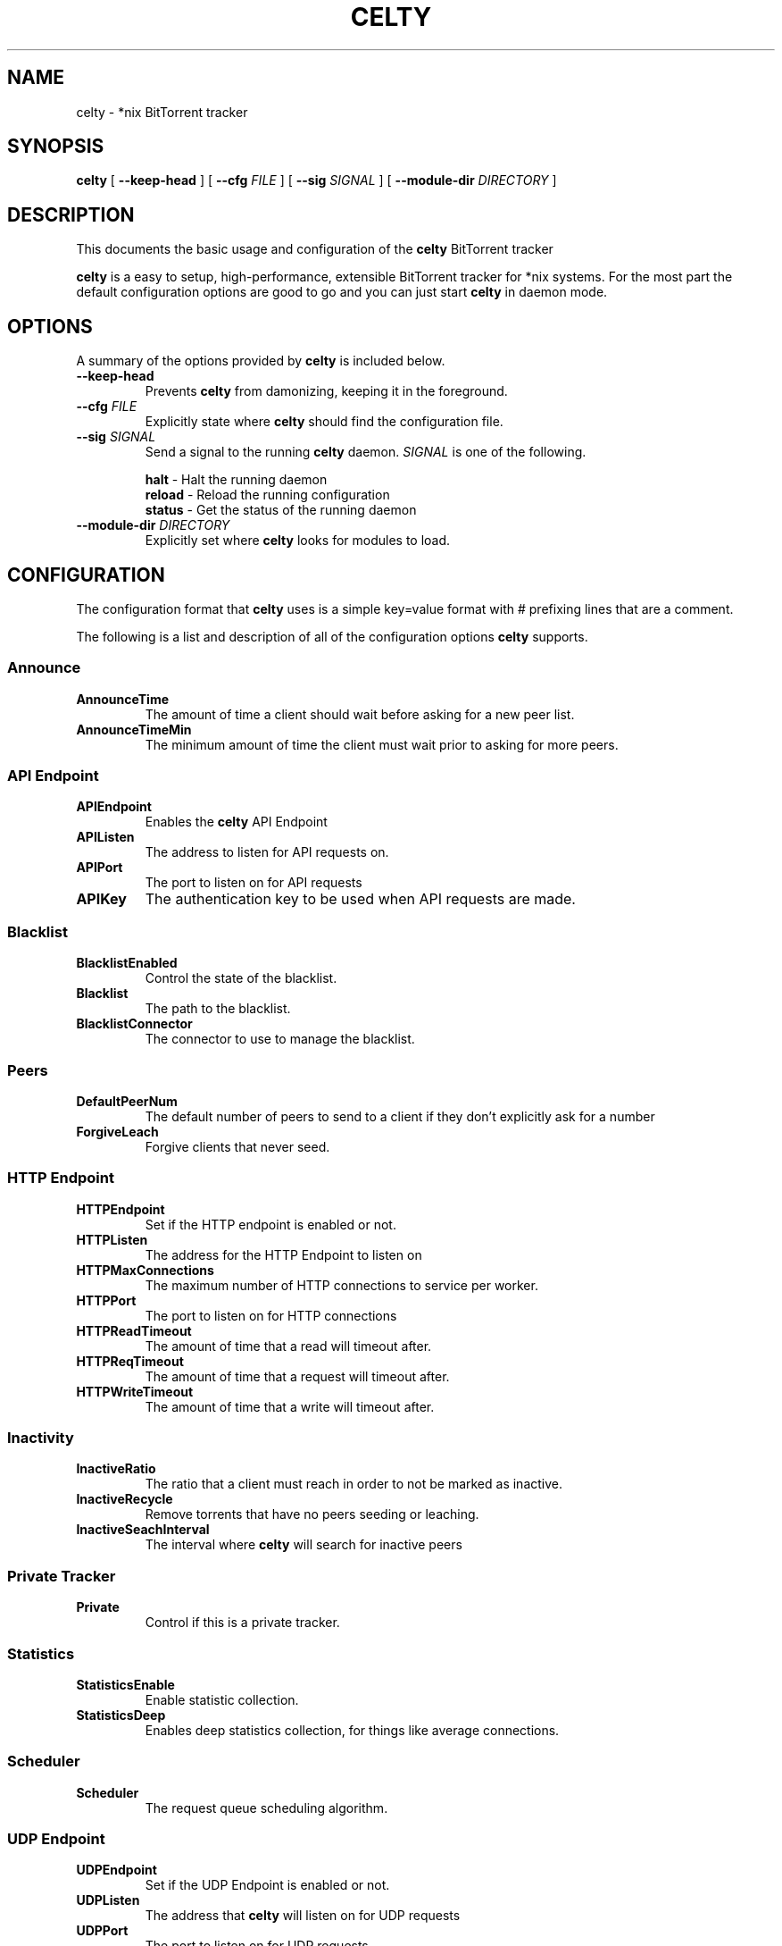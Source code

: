 .TH CELTY 1 "November 25, 2015"
.SH NAME
celty \- *nix BitTorrent tracker
.SH SYNOPSIS
.B celty
[ \fB\-\-keep\-head\fP ]
[ \fB\-\-cfg\fP \fIFILE\fR ]
[ \fB\-\-sig\fP \fISIGNAL\fR ]
[ \fB\-\-module\-dir\fP \fIDIRECTORY\fR ]

.SH DESCRIPTION
This documents the basic usage and configuration of the
.B celty
BitTorrent tracker

.PP
\fBcelty\fP is a easy to setup, high-performance, extensible BitTorrent tracker for *nix systems. For the most part the default configuration options are good to go and you can just start \fBcelty\fP in daemon mode.

.SH OPTIONS
A summary of the options provided by \fBcelty\fP is included below.
.TP
\fB\-\-keep\-head\fP
Prevents \fBcelty\fP from damonizing, keeping it in the foreground.
.TP
\fB\-\-cfg\fP \fIFILE\fR
Explicitly state where \fBcelty\fP should find the configuration file.
.TP
\fB\-\-sig\fP \fISIGNAL\fR
Send a signal to the running \fBcelty\fP daemon. \fISIGNAL\fR is one of the following.

.SP 1
    \fBhalt\fP   \- Halt the running daemon
.SP 1
    \fBreload\fP \- Reload the running configuration
.SP 1
    \fBstatus\fP \- Get the status of the running daemon

.TP
\fB\-\-module\-dir\fP \fIDIRECTORY\fR
Explicitly set where \fBcelty\fP looks for modules to load.

.SH CONFIGURATION
The configuration format that \fBcelty\fP uses is a simple key=value format with # prefixing lines that are a comment.

The following is a list and description of all of the configuration options \fBcelty\fP supports.
.SS Announce
.SP 1
.TP
\fBAnnounceTime\fP
The amount of time a client should wait before asking for a new peer list.
.TP
\fBAnnounceTimeMin\fP
The minimum amount of time the client must wait prior to asking for more peers.

.SS API Endpoint
.TP
\fBAPIEndpoint\fP
Enables the \fBcelty\fP API Endpoint
.TP
\fBAPIListen\fP
The address to listen for API requests on.
.TP
\fBAPIPort\fP
The port to listen on for API requests
.TP
\fBAPIKey\fP
The authentication key to be used when API requests are made.

.SS Blacklist
.TP
\fBBlacklistEnabled\fP
Control the state of the blacklist.
.TP
\fBBlacklist\fP
The path to the blacklist.
.TP
\fBBlacklistConnector\fP
The connector to use to manage the blacklist.

.SS Peers
.TP
\fBDefaultPeerNum\fP
The default number of peers to send to a client if they don't explicitly ask for a number
.TP
\fBForgiveLeach\fP
Forgive clients that never seed.

.SS HTTP Endpoint
.TP
\fBHTTPEndpoint\fP
Set if the HTTP endpoint is enabled or not.
.TP
\fBHTTPListen\fP
The address for the HTTP Endpoint to listen on
.TP
\fBHTTPMaxConnections\fP
The maximum number of HTTP connections to service per worker.
.TP
\fBHTTPPort\fP
The port to listen on for HTTP connections
.TP
\fBHTTPReadTimeout\fP
The amount of time that a read will timeout after.
.TP
\fBHTTPReqTimeout\fP
The amount of time that a request will timeout after.
.TP
\fBHTTPWriteTimeout\fP
The amount of time that a write will timeout after.

.SS Inactivity
.TP
\fBInactiveRatio\fP
The ratio that a client must reach in order to not be marked as inactive.
.TP
\fBInactiveRecycle\fP
Remove torrents that have no peers seeding or leaching.
.TP
\fBInactiveSeachInterval\fP
The interval where \fBcelty\fP will search for inactive peers

.SS Private Tracker
.TP
\fBPrivate\fP
Control if this is a private tracker.

.SS Statistics
.TP
\fBStatisticsEnable\fP
Enable statistic collection.
.TP
\fBStatisticsDeep\fP
Enables deep statistics collection, for things like average connections.

.SS Scheduler
.TP
\fBScheduler\fP
The request queue scheduling algorithm.

.SS UDP Endpoint
.TP
\fBUDPEndpoint\fP
Set if the UDP Endpoint is enabled or not.
.TP
\fBUDPListen\fP
The address that \fBcelty\fP will listen on for UDP requests
.TP
\fBUDPPort\fP
The port to listen on for UDP requests

.SS Whitelist
.TP
\fBWhitlistEnabled\fP
Control the state of the whitelist.
.TP
\fBWhitlist\fP
The path to the whitelist.
.TP
\fBWhitlistConnector\fP
The connector to use to manage the whitelist.

.SS Miscellaneous
.TP
\fBWorkers\fP
The number of worker threads to start up. Set to 0 for one worker per CPU core.

.SH Scheduler
The \fBcelty\fP connection scheduler has five modes, \fBFavorSeed\fP, \fBFavorLeach\fP, \fBRoundRobbin\fP, \fBBestRatio\fP, and \fBFirstCome\fP.

.SS FavorSeed
This method uses the formula f = log2(1+S)/(sigma(log2(1+Si))) to calculate the favor of the client. Where S is the Seed amount in megabytes, and Si is the same but for all clients.
.TP
For example:
.TP
There is a 1MB file, client \fIA\fP seeded 2MB, client \fIB\fP seeded 6MB, and client \fIC\fP seeded 1MB. The following favor is calculated for each client.
.TP
\fIAf\fP = log2(1+2)/(log2(1+2)+log2(1+6)+log2(1+1)) ~= 29%
.TP
\fIBf\fP = log2(1+6)/(log2(1+2)+log2(1+6)+log2(1+1)) ~= 52%
.TP
\fICf\fP = log2(1+1)/(log2(1+2)+log2(1+6)+log2(1+1)) ~= 18%
.TP
Thus client \fIB\fP is favored more often than either of the others.


.SS FavorLeach
This is the same as but rather than calculating favor based on the Seed amount, the clients Leach is used.


.SS RoundRobbin
Round Robbin services each client once at minimum, a collective list of clients is built to track each of the clients that connect to the tracker for a set amount and then iterates through the list to see if the client as a request to service. This ensures that all clients get the same amount of time but is substantially slower and is outperformed by One of the Favor methods.
.TP
For Example:
.TP
There are 3 clients \fIA\fP, \fIB\fP, and \fIC\fP, once \fBcelty\fP has been made aware of them, each client will be serviced right after the other, even if there is no request from the client, so first \fIA\fP, then \fIB\fP, and \fIC\fP, followed by \fIA\fP again.


.SS BestRatio
This method calculates the ratio for each client and sorts the response order as such.

.SS FirstCome
This setting for the scheduler is simple, requests are queued up and serviced in the order they are received.
.TP
For example:
.TP
Client \fIA\fP sends a request, followed by client \fIB\fP and \fIC\fP, however \fIB\fP sends 2 requests before \fIC\fP can send a request, client \fIB\fP will then be serviced twice, prior to \fIC\fP.
